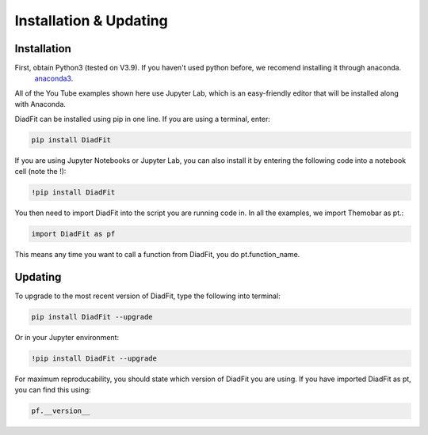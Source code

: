 ========================
Installation & Updating
========================

Installation
============

First, obtain Python3 (tested on V3.9). If you haven't used python before, we recomend installing it through anaconda.
 `anaconda3 <https://www.anaconda.com/products/individual>`_.

All of the You Tube examples shown here use Jupyter Lab, which is an easy-friendly editor that will be installed along with Anaconda.

DiadFit can be installed using pip in one line. If you are using a terminal, enter:

.. code-block:: python

   pip install DiadFit

If you are using Jupyter Notebooks or Jupyter Lab, you can also install it by entering the following code into a notebook cell (note the !):

.. code-block:: python

   !pip install DiadFit

You then need to import DiadFit into the script you are running code in. In all the examples, we import Themobar as pt.:

.. code-block:: python

   import DiadFit as pf

This means any time you want to call a function from DiadFit, you do pt.function_name.



Updating
========

To upgrade to the most recent version of DiadFit, type the following into terminal:

.. code-block:: python

   pip install DiadFit --upgrade

Or in your Jupyter environment:

.. code-block:: python

   !pip install DiadFit --upgrade


For maximum reproducability, you should state which version of DiadFit you are using. If you have imported DiadFit as pt, you can find this using:

.. code-block:: python

    pf.__version__